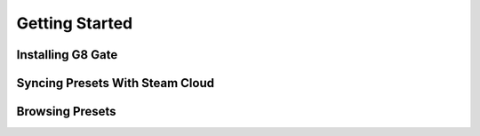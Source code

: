 Getting Started
===============

Installing G8 Gate
------------------

Syncing Presets With Steam Cloud
--------------------------------

Browsing Presets
----------------
